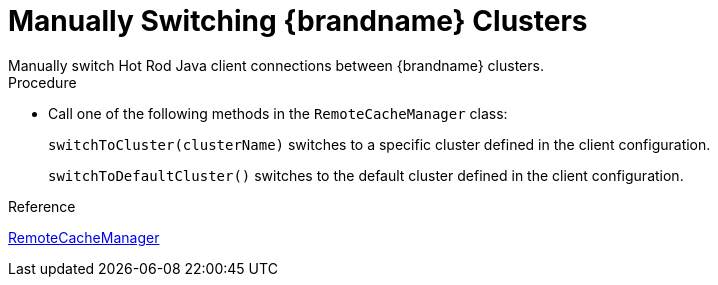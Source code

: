 [id='switching_clusters']
= Manually Switching {brandname} Clusters
Manually switch Hot Rod Java client connections between {brandname} clusters.

.Procedure

* Call one of the following methods in the `RemoteCacheManager` class:
+
`switchToCluster(clusterName)` switches to a specific cluster defined in the client configuration.
+
`switchToDefaultCluster()` switches to the default cluster defined in the client configuration.

.Reference

link:{javadocroot}/org/infinispan/client/hotrod/RemoteCacheManager.html[RemoteCacheManager]
